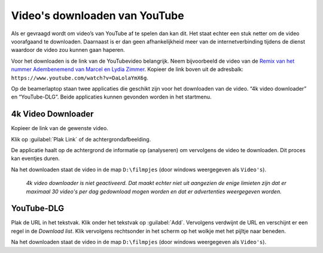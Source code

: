 Video's downloaden van YouTube
==============================

Als er gevraagd wordt om video’s van YouTube af te spelen dan kan dit. Het staat echter een stuk netter om de video voorafgaand te downloaden. Daarnaast is er dan geen afhankelijkheid meer van de internetverbinding tijdens de dienst waardoor de video zou kunnen gaan haperen.

Voor het downloaden is de link van de YouTubevideo belangrijk. Neem bijvoorbeeld de video van de `Remix van het nummer Adembenemend van Marcel en Lydia Zimmer <https://www.youtube.com/watch?v=DaLolaYmX6g>`__. Kopieer de link boven uit de adresbalk: ``https://www.youtube.com/watch?v=DaLolaYmX6g``.

Op de beamerlaptop staan twee applicaties die geschikt zijn voor het downloaden van de video. “4k video downloader” en “YouTube-DLG”. Beide applicaties kunnen gevonden worden in het startmenu.

4k Video Downloader
-------------------

.. image:: /images/4k-video-downloader.png

Kopieer de link van de gewenste video.

Klik op :guilabel:`Plak Link` of de achtergrondafbeelding.

De applicatie haalt op de achtergrond de informatie op (analyseren) om vervolgens de video te downloaden. Dit proces kan eventjes duren.

Na het downloaden staat de video in de map ``D:\filmpjes`` (door windows weergegeven als ``Video's``).

  *4k video downloader is niet geactiveerd. Dat maakt echter niet uit aangezien de enige limieten zijn dat er maximaal 30 video's per dag gedownload mogen worden en dat er advertenties weergegeven worden.*

YouTube-DLG
-------------------

.. image:: /images/youtube-dlg.png

Plak de URL in het tekstvak.
Klik onder het tekstvak op :guilabel:`Add`. Vervolgens verdwijnt de URL en verschijnt er een regel in de *Download list*.
Klik vervolgens rechtsonder in het scherm op het wolkje met het pijltje naar beneden.

Na het downloaden staat de video in de map ``D:\filmpjes`` (door windows weergegeven als ``Video's``).
